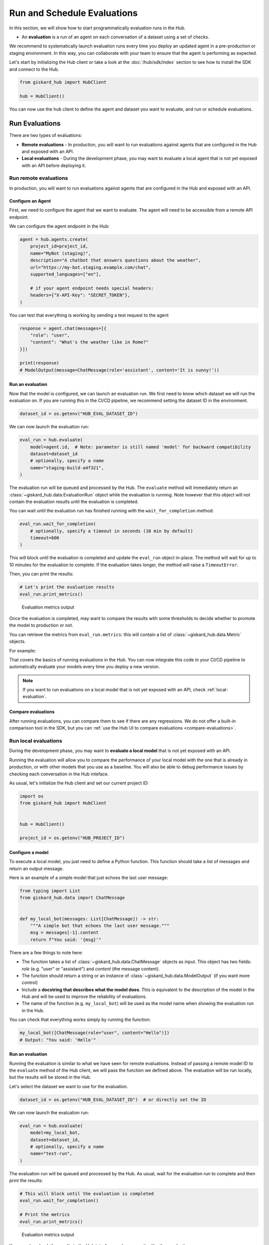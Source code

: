 =============================
Run and Schedule Evaluations
=============================

In this section, we will show how to start programmatically evaluation runs in the Hub.

- An **evaluation** is a run of an agent on each conversation of a dataset using a set of checks.

We recommend to systematically launch evaluation runs every time you deploy an updated agent in a pre-production or staging environment. In this way, you can collaborate with your team to ensure that the agent is performing as expected.

Let's start by initializing the Hub client or take a look at the :doc:`/hub/sdk/index` section to see how to install the SDK and connect to the Hub.

.. code-block:: python

    from giskard_hub import HubClient

    hub = HubClient()

You can now use the ``hub`` client to define the agent and dataset you want to evaluate, and run or schedule evaluations.

Run Evaluations
~~~~~~~~~~~~~~~

There are two types of evaluations:

- **Remote evaluations** - In production, you will want to run evaluations against agents that are configured in the Hub and exposed with an API.
- **Local evaluations** - During the development phase, you may want to evaluate a local agent that is not yet exposed with an API before deploying it.


Run remote evaluations
----------------------

In production, you will want to run evaluations against agents that are configured in the Hub and exposed with an API.

Configure an Agent
__________________

First, we need to configure the agent that we want to evaluate. The agent will
need to be accessible from a remote API endpoint.

We can configure the agent endpoint in the Hub:

.. code-block:: python

    agent = hub.agents.create(
        project_id=project_id,
        name="MyBot (staging)",
        description="A chatbot that answers questions about the weather",
        url="https://my-bot.staging.example.com/chat",
        supported_languages=["en"],

        # if your agent endpoint needs special headers:
        headers={"X-API-Key": "SECRET_TOKEN"},
    )


You can test that everything is working by sending a test request to the agent

.. code-block:: python

    response = agent.chat(messages=[{
        "role": "user",
        "content": "What's the weather like in Rome?"
    }])

    print(response)
    # ModelOutput(message=ChatMessage(role='assistant', content='It is sunny!'))


Run an evaluation
_________________

Now that the model is configured, we can launch an evaluation run. We first need
to know which dataset we will run the evaluation on. If you are running this in
the CI/CD pipeline, we recommend setting the dataset ID in the environment.

.. code-block:: python

    dataset_id = os.getenv("HUB_EVAL_DATASET_ID")


We can now launch the evaluation run:

.. code-block:: python

    eval_run = hub.evaluate(
        model=agent.id,  # Note: parameter is still named 'model' for backward compatibility
        dataset=dataset_id
        # optionally, specify a name
        name="staging-build-a4f321",
    )


The evaluation run will be queued and processed by the Hub. The ``evaluate``
method will immediately return an :class:`~giskard_hub.data.EvaluationRun` object
while the evaluation is running. Note however that this object will not contain
the evaluation results until the evaluation is completed.

You can wait until the evaluation run has finished running with the
``wait_for_completion`` method:

.. code-block:: python

    eval_run.wait_for_completion(
        # optionally, specify a timeout in seconds (10 min by default)
        timeout=600
    )


This will block until the evaluation is completed and update the ``eval_run``
object in-place. The method will wait for up to 10 minutes for the
evaluation to complete. If the evaluation takes longer, the method will raise a
``TimeoutError``.

Then, you can print the results:

.. code-block:: python

    # Let's print the evaluation results
    eval_run.print_metrics()


.. figure:: /_static/images/cli/metrics_output.png
    :alt: Evaluation metrics output

    Evaluation metrics output

Once the evaluation is completed, may want to compare the results with some
thresholds to decide whether to promote the model to production or not.

You can retrieve the metrics from ``eval_run.metrics``: this will contain a list
of :class:`~giskard_hub.data.Metric` objects.

For example:

.. code-block:: python
    :caption: CI/CD pipeline example

    import sys

    # make sure to wait for completion or the metrics may be empty
    eval_run.wait_for_completion()

    for metric in eval_run.metrics:
        print(metric.name, metric.percentage})

        if metric.percentage < 90:
            print(f"FAILED: {metric.name} is below 90%.")
            sys.exit(1)



That covers the basics of running evaluations in the Hub. You can now integrate
this code in your CI/CD pipeline to automatically evaluate your models every
time you deploy a new version.

.. note:: If you want to run evaluations on a local model that is not yet
    exposed with an API, check :ref:`local-evaluation`.

Compare evaluations
___________________

After running evaluations, you can compare them to see if there are any regressions. We do not offer a built-in comparison tool in the SDK, but you can :ref:`use the Hub UI to compare evaluations <compare-evaluations>`.

.. _local-evaluation:

Run local evaluations
---------------------

During the development phase, you may want to **evaluate a local model** that is not yet exposed with an API.

Running the evaluation will allow you to compare the performance of your local
model with the one that is already in production, or with other models that you
use as a baseline. You will also be able to debug performance issues by
checking each conversation in the Hub inteface.

As usual, let's initialize the Hub client and set our current project ID:

.. code-block:: python

    import os
    from giskard_hub import HubClient


    hub = HubClient()

    project_id = os.getenv("HUB_PROJECT_ID")

Configure a model
_________________

To execute a local model, you just need to define a Python function. This
function should take a list of messages and return an output message.

Here is an example of a simple model that just echoes the last user message:

.. code-block:: python

    from typing import List
    from giskard_hub.data import ChatMessage


    def my_local_bot(messages: List[ChatMessage]) -> str:
        """A simple bot that echoes the last user message."""
        msg = messages[-1].content
        return f"You said: '{msg}'"

There are a few things to note here:

- The function takes a list of :class:`~giskard_hub.data.ChatMessage` objects as
  input. This object has two fields: `role` (e.g. "user" or "assistant") and
  `content` (the message content).

- The function should return a string or an instance of
  :class:`~giskard_hub.data.ModelOutput` (if you want more control)

- Include a **docstring that describes what the model does**. This is equivalent
  to the description of the model in the Hub and will be used to improve the
  reliability of evaluations.

- The name of the function (e.g. ``my_local_bot``) will be used as the model
  name when showing the evaluation run in the Hub.


You can check that everything works simply by running the function:

.. code-block:: python

    my_local_bot([ChatMessage(role="user", content="Hello")])
    # Output: "You said: 'Hello'"

Run an evaluation
_________________

Running the evaluation is similar to what we have seen for remote evaluations. Instead of passing a remote model ID to the
``evaluate`` method of the Hub client, we will pass the function we defined
above. The evaluation will be run locally, but the results will be stored in the
Hub.

Let's select the dataset we want to use for the evaluation.

.. code-block:: python

    dataset_id = os.getenv("HUB_EVAL_DATASET_ID")  # or directly set the ID

We can now launch the evaluation run:

.. code-block:: python

    eval_run = hub.evaluate(
        model=my_local_bot,
        dataset=dataset_id,
        # optionally, specify a name
        name="test-run",
    )

The evaluation run will be queued and processed by the Hub. As usual, wait for
the evaluation run to complete and then print the results:

.. code-block:: python

    # This will block until the evaluation is completed
    eval_run.wait_for_completion()

    # Print the metrics
    eval_run.print_metrics()


.. figure:: /_static/images/cli/metrics_output.png
    :alt: Evaluation metrics output

    Evaluation metrics output

You can also check the results in the Hub interface and compare it with other
evaluation runs.

.. hint::  You may also want to use this method in your CI/CD pipeline, to
    perform checks when the code or the prompts of your agent get updated.

Schedule Evaluations
~~~~~~~~~~~~~~~~~~~~

At the moment, scheduling evaluations is not supported with the SDK, we recommend using the Giskard Hub UI for doing this.